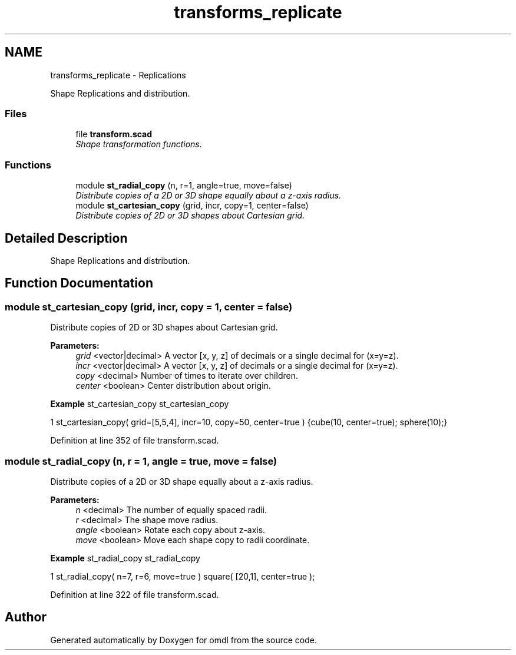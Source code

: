 .TH "transforms_replicate" 3 "Sat Feb 4 2017" "Version v0.5" "omdl" \" -*- nroff -*-
.ad l
.nh
.SH NAME
transforms_replicate \- Replications
.PP
Shape Replications and distribution\&.  

.SS "Files"

.in +1c
.ti -1c
.RI "file \fBtransform\&.scad\fP"
.br
.RI "\fIShape transformation functions\&. \fP"
.in -1c
.SS "Functions"

.in +1c
.ti -1c
.RI "module \fBst_radial_copy\fP (n, r=1, angle=true, move=false)"
.br
.RI "\fIDistribute copies of a 2D or 3D shape equally about a z-axis radius\&. \fP"
.ti -1c
.RI "module \fBst_cartesian_copy\fP (grid, incr, copy=1, center=false)"
.br
.RI "\fIDistribute copies of 2D or 3D shapes about Cartesian grid\&. \fP"
.in -1c
.SH "Detailed Description"
.PP 
Shape Replications and distribution\&. 


.SH "Function Documentation"
.PP 
.SS "module st_cartesian_copy (grid, incr, copy = \fC1\fP, center = \fCfalse\fP)"

.PP
Distribute copies of 2D or 3D shapes about Cartesian grid\&. 
.PP
\fBParameters:\fP
.RS 4
\fIgrid\fP <vector|decimal> A vector [x, y, z] of decimals or a single decimal for (x=y=z)\&. 
.br
\fIincr\fP <vector|decimal> A vector [x, y, z] of decimals or a single decimal for (x=y=z)\&. 
.br
\fIcopy\fP <decimal> Number of times to iterate over children\&. 
.br
\fIcenter\fP <boolean> Center distribution about origin\&.
.RE
.PP
\fBExample\fP st_cartesian_copy st_cartesian_copy 
.PP
.nf
1       st_cartesian_copy( grid=[5,5,4], incr=10, copy=50, center=true ) {cube(10, center=true); sphere(10);}

.fi
.PP
 
.PP
Definition at line 352 of file transform\&.scad\&.
.SS "module st_radial_copy (n, r = \fC1\fP, angle = \fCtrue\fP, move = \fCfalse\fP)"

.PP
Distribute copies of a 2D or 3D shape equally about a z-axis radius\&. 
.PP
\fBParameters:\fP
.RS 4
\fIn\fP <decimal> The number of equally spaced radii\&. 
.br
\fIr\fP <decimal> The shape move radius\&. 
.br
\fIangle\fP <boolean> Rotate each copy about z-axis\&. 
.br
\fImove\fP <boolean> Move each shape copy to radii coordinate\&.
.RE
.PP
\fBExample\fP st_radial_copy st_radial_copy 
.PP
.nf
1       st_radial_copy( n=7, r=6, move=true ) square( [20,1], center=true );

.fi
.PP
 
.PP
Definition at line 322 of file transform\&.scad\&.
.SH "Author"
.PP 
Generated automatically by Doxygen for omdl from the source code\&.
